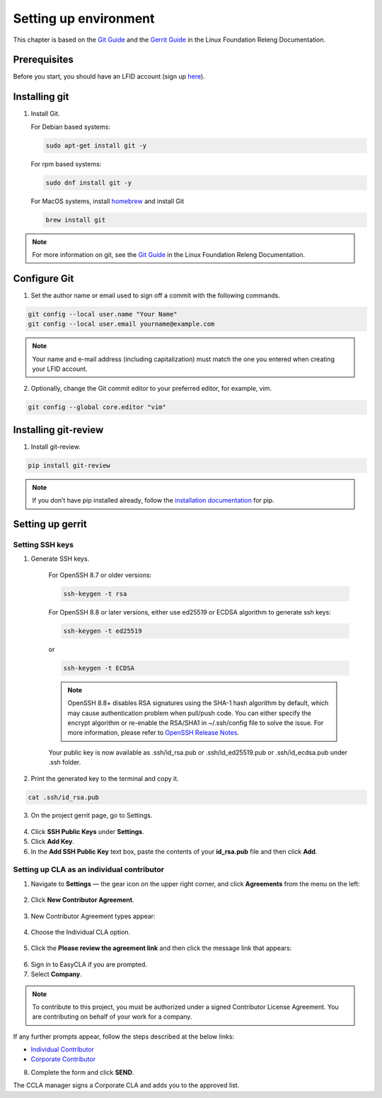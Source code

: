 .. This work is licensed under a Creative Commons Attribution 4.0
.. International License. http://creativecommons.org/licenses/by/4.0
.. Copyright 2020 Nokia.

Setting up environment
======================

This chapter is based on the `Git Guide <https://docs.releng.linuxfoundation.org/en/latest/git.html>`_
and the `Gerrit Guide <https://docs.releng.linuxfoundation.org/en/latest/gerrit.html>`_
in the Linux Foundation Releng Documentation.

Prerequisites
~~~~~~~~~~~~~

Before you start, you should have an LFID account (sign up
`here <https://sso.linuxfoundation.org/>`_).

Installing git
~~~~~~~~~~~~~~

1. Install Git.

   For Debian based systems:

   .. code-block:: bash

      sudo apt-get install git -y


   For rpm based systems:

   .. code-block:: bash

      sudo dnf install git -y


   For MacOS systems, install `homebrew <http://brew.sh>`_ and install Git

   .. code-block:: bash

      brew install git

.. note:: For more information on git, see the `Git Guide <https://docs.releng.linuxfoundation.org/en/latest/git.html>`_ in the Linux Foundation Releng Documentation.

Configure Git
~~~~~~~~~~~~~

1. Set the author name or email used to sign off a commit with the following commands.

.. code-block:: bash

   git config --local user.name "Your Name"
   git config --local user.email yourname@example.com

.. note:: Your name and e-mail address (including capitalization) must match the one you entered when creating your LFID account.

2. Optionally, change the Git commit editor to your preferred editor, for example, vim.

.. code-block:: bash

   git config --global core.editor "vim"

Installing git-review
~~~~~~~~~~~~~~~~~~~~~

1. Install git-review.

.. code-block:: bash

    pip install git-review

.. note:: If you don’t have pip installed already, follow the `installation documentation <https://pip.pypa.io/en/stable/installation/>`_ for pip.

Setting up gerrit
~~~~~~~~~~~~~~~~~

Setting SSH keys
----------------

1. Generate SSH keys.

    For OpenSSH 8.7 or older versions:

    .. code-block:: bash

       ssh-keygen -t rsa

    For OpenSSH 8.8 or later versions, either use ed25519 or ECDSA algorithm to generate ssh keys:

    .. code-block:: bash

        ssh-keygen -t ed25519

    or

    .. code-block:: bash

        ssh-keygen -t ECDSA

    .. note:: OpenSSH 8.8+ disables RSA signatures using the SHA-1 hash algorithm by default, which may cause authentication problem when pull/push code. You can either specify the encrypt algorithm or re-enable the RSA/SHA1 in ~/.ssh/config file to solve the issue. For more information, please refer to `OpenSSH Release Notes <https://www.openssh.com/releasenotes.html>`_.

    Your public key is now available as .ssh/id_rsa.pub or .ssh/id_ed25519.pub or .ssh/id_ecdsa.pub under .ssh folder.

2. Print the generated key to the terminal and copy it.

.. code-block:: bash

    cat .ssh/id_rsa.pub

3. On the project gerrit page, go to Settings.

.. figure:: https://docs.releng.linuxfoundation.org/en/latest/_images/gerrit-settings.png
   :alt: Settings page for your Gerrit account
   :width: 50 %

4. Click **SSH Public Keys** under **Settings**.

5. Click **Add Key**.

6. In the **Add SSH Public Key** text box, paste the contents of your **id\_rsa.pub** file and then click **Add**.

.. figure:: https://docs.releng.linuxfoundation.org/en/latest/_images/gerrit-ssh-keys.png
    :alt: Adding your SSH key
    :width: 50 %

Setting up CLA as an individual contributor
-------------------------------------------

1. Navigate to **Settings** — the gear icon on the upper right corner, and click **Agreements** from the menu on the left:

.. figure:: https://raw.githubusercontent.com/communitybridge/docs/master/.gitbook/assets/settings-icon.png

.. figure:: https://raw.githubusercontent.com/communitybridge/docs/master/.gitbook/assets/agreements.png

2. Click **New Contributor Agreement**.

.. figure:: https://raw.githubusercontent.com/communitybridge/docs/master/.gitbook/assets/agreement-link.png

3. New Contributor Agreement types appear:

.. figure:: https://raw.githubusercontent.com/communitybridge/docs/master/.gitbook/assets/new-contributor-agreement.png

4. Choose the Individual CLA option.

.. figure:: CLA_types.png

5. Click the **Please review the agreement link** and then click the message link that appears:

.. figure:: https://raw.githubusercontent.com/communitybridge/docs/master/.gitbook/assets/cla-gerrit-icla-proceed-to-sign-cla.png

6. Sign in to EasyCLA if you are prompted.

7. Select **Company**.

.. note:: To contribute to this project, you must be authorized under a signed Contributor License Agreement. You are contributing on behalf of your work for a company.

If any further prompts appear, follow the steps described at the below links:

- `Individual Contributor <https://docs.linuxfoundation.org/v2/easycla/contributors/individual-contributor#gerrit>`_
- `Corporate Contributor <https://docs.linuxfoundation.org/v2/easycla/contributors/corporate-contributor#gerrit>`_

8. Complete the form and click **SEND**.

The CCLA manager signs a Corporate CLA and adds you to the approved list.
